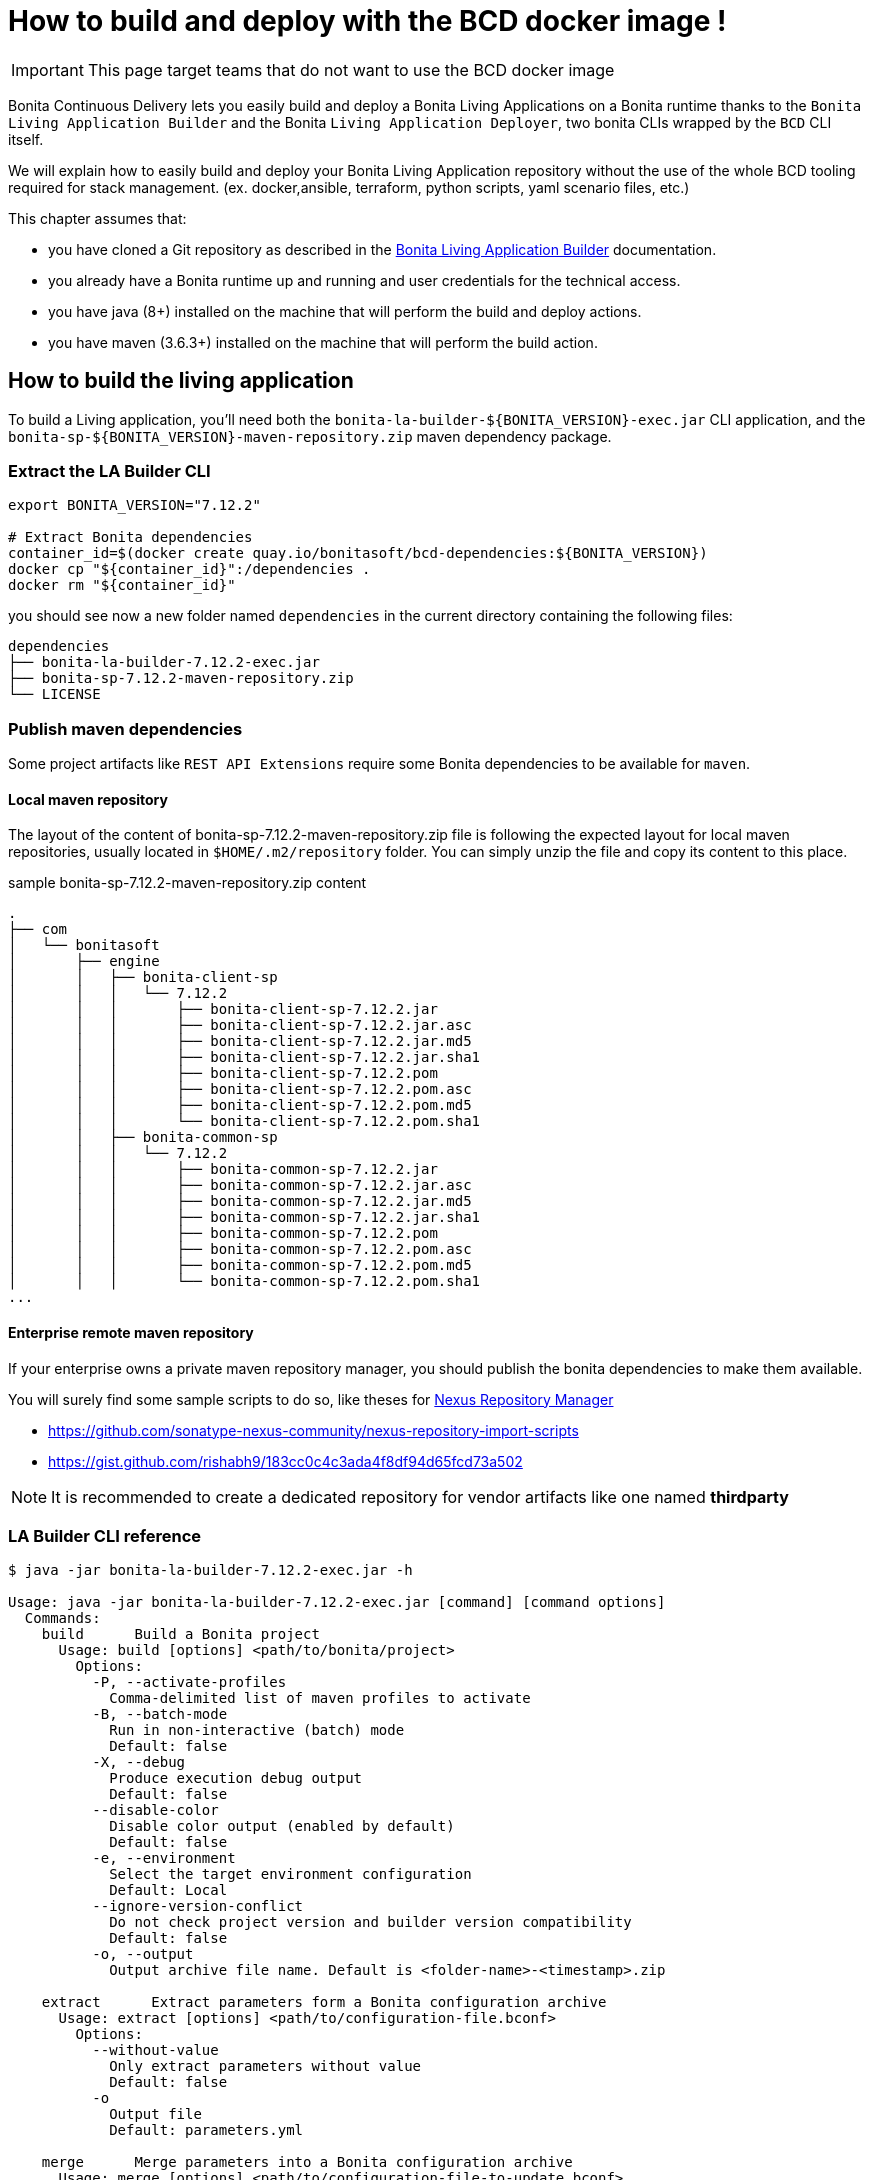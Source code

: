 = How to build and deploy with the BCD docker image !

IMPORTANT: This page target teams that do not want to use the BCD docker image

Bonita Continuous Delivery lets you easily build and deploy a Bonita Living Applications on a Bonita runtime thanks to the `Bonita Living Application Builder` and the Bonita `Living Application Deployer`, two bonita CLIs wrapped by the `BCD` CLI itself.

We will explain how to easily build and deploy your Bonita Living Application repository without the use of the whole BCD tooling required for stack management. (ex. docker,ansible, terraform, python scripts, yaml scenario files, etc.)

This chapter assumes that:

* you have cloned a Git repository as described in the xref:livingapp_build.adoc[Bonita Living Application Builder] documentation.
* you already have a Bonita runtime up and running and user credentials for the technical access.
* you have java (8+) installed on the machine that will perform the build and deploy actions.
* you have maven (3.6.3+) installed on the machine that will perform the build action.

== How to build the living application

To build a Living application, you'll need both the `bonita-la-builder-${BONITA_VERSION}-exec.jar` CLI application, and the `bonita-sp-${BONITA_VERSION}-maven-repository.zip` maven dependency package.

=== Extract the LA Builder CLI

[source,bash]
----
export BONITA_VERSION="7.12.2"

# Extract Bonita dependencies
container_id=$(docker create quay.io/bonitasoft/bcd-dependencies:${BONITA_VERSION})
docker cp "${container_id}":/dependencies .
docker rm "${container_id}"
----

you should see now a new folder named `dependencies` in the current directory containing the following files:

----
dependencies
├── bonita-la-builder-7.12.2-exec.jar
├── bonita-sp-7.12.2-maven-repository.zip
└── LICENSE
----

=== Publish maven dependencies

Some project artifacts like `REST API Extensions` require some Bonita dependencies to be available for `maven`.

==== Local maven repository


The layout of the content of bonita-sp-7.12.2-maven-repository.zip file is following the expected layout for local maven repositories, usually located in `$HOME/.m2/repository` folder.
You can simply unzip the file and copy its content to this place.

.sample bonita-sp-7.12.2-maven-repository.zip content
----
.
├── com
│   └── bonitasoft
│       ├── engine
│       │   ├── bonita-client-sp
│       │   │   └── 7.12.2
│       │   │       ├── bonita-client-sp-7.12.2.jar
│       │   │       ├── bonita-client-sp-7.12.2.jar.asc
│       │   │       ├── bonita-client-sp-7.12.2.jar.md5
│       │   │       ├── bonita-client-sp-7.12.2.jar.sha1
│       │   │       ├── bonita-client-sp-7.12.2.pom
│       │   │       ├── bonita-client-sp-7.12.2.pom.asc
│       │   │       ├── bonita-client-sp-7.12.2.pom.md5
│       │   │       └── bonita-client-sp-7.12.2.pom.sha1
│       │   ├── bonita-common-sp
│       │   │   └── 7.12.2
│       │   │       ├── bonita-common-sp-7.12.2.jar
│       │   │       ├── bonita-common-sp-7.12.2.jar.asc
│       │   │       ├── bonita-common-sp-7.12.2.jar.md5
│       │   │       ├── bonita-common-sp-7.12.2.jar.sha1
│       │   │       ├── bonita-common-sp-7.12.2.pom
│       │   │       ├── bonita-common-sp-7.12.2.pom.asc
│       │   │       ├── bonita-common-sp-7.12.2.pom.md5
│       │   │       └── bonita-common-sp-7.12.2.pom.sha1
...
----

==== Enterprise remote maven repository

If your enterprise owns a private maven repository manager, you should publish the bonita dependencies to make them available.

You will surely find some sample scripts to do so, like theses for https://help.sonatype.com/repomanager3[Nexus Repository Manager]

- https://github.com/sonatype-nexus-community/nexus-repository-import-scripts
- https://gist.github.com/rishabh9/183cc0c4c3ada4f8df94d65fcd73a502

NOTE: It is recommended to create a dedicated repository for vendor artifacts like one named *thirdparty*

=== LA Builder CLI reference

[source,bash]
----
$ java -jar bonita-la-builder-7.12.2-exec.jar -h

Usage: java -jar bonita-la-builder-7.12.2-exec.jar [command] [command options]
  Commands:
    build      Build a Bonita project
      Usage: build [options] <path/to/bonita/project>
        Options:
          -P, --activate-profiles
            Comma-delimited list of maven profiles to activate
          -B, --batch-mode
            Run in non-interactive (batch) mode
            Default: false
          -X, --debug
            Produce execution debug output
            Default: false
          --disable-color
            Disable color output (enabled by default)
            Default: false
          -e, --environment
            Select the target environment configuration
            Default: Local
          --ignore-version-conflict
            Do not check project version and builder version compatibility
            Default: false
          -o, --output
            Output archive file name. Default is <folder-name>-<timestamp>.zip

    extract      Extract parameters form a Bonita configuration archive
      Usage: extract [options] <path/to/configuration-file.bconf>
        Options:
          --without-value
            Only extract parameters without value
            Default: false
          -o
            Output file
            Default: parameters.yml

    merge      Merge parameters into a Bonita configuration archive
      Usage: merge [options] <path/to/configuration-file-to-update.bconf>
        Options:
        * -i
            Input parameter file
          -o
            Output file. By default, the  given configuration file is overwritten.
----

== How to deploy the living application

To deploy a Living application, you'll need the `bonita-la-deployer-${DEPLOYER_VERSION}.jar` CLI application.

=== Extract the LA Deployer CLI

[source,bash]
----
export BCD_VERSION="3.4.3"
export DEPLOYER_VERSION="0.1.35"

# Extract Bonita deployer
container_id=$(docker create quay.io/bonitasoft/bcd-controller:${BCD_VERSION})
docker cp "${container_id}":/usr/local/lib/bonita-la-deployer-${DEPLOYER_VERSION}.jar .
docker rm "${container_id}"
----

You should now have a jar file named `bonita-la-deployer-7.12.2.jar` in your current folder.

=== LA Deployer CLI reference

----
$ java -jar bonita-la-deployer-7.12.2.jar -h

usage: java -jar bonita-la-deployer-x.y.z.jar [-bc <bonita-configuration>] [-c <config>] [--debug] [--development]
       [--disable-certificate-check] [-f <file>] [-h] [--http-timeout <http-timeout>] [-p <password>] [-t <targetUrl>]
       [-u <username>]

Deploy an Application Archive and/or Application Configuration to a Bonita platform
 -bc,--bonita-configuration <bonita-configuration>   the Application Configuration to deploy
 -c,--config <config>                                property file used to override Rest API Extensions prior to
                                                     deploying them
    --debug                                          activate debug logs
    --development                                    Deploy for development environment (Eg. processes / profiles are
                                                     replaced if existing, ...)
    --disable-certificate-check                      disable all certificate validation when connecting to a https
                                                     server. Use this option when a self-signed certificate is used on
                                                     the target server.
 -f,--file <file>                                    the Application Archive to deploy
 -h,--help                                           print this message
    --http-timeout <http-timeout>                    the timeout (in seconds, default to 120) for http interactions
                                                     (read and write) with Bonita
 -p,--password <password>                            password to use to connect to Bonita
 -t,--targetUrl <targetUrl>                          url of the Bonita platform
 -u,--username <username>                            username to use to connect to Bonita

Examples:
java -jar bonita-la-deployer-x.y.z.jar -f <application_archive_zip_path>
java -jar bonita-la-deployer-x.y.z.jar -f <application_archive_folder_path> -t http://myhost/bonita
----

NOTE: If the targeted Bonita instance uses self-signed certificates, just follow standard instructions to add the certificates to the jvm keystore or use the `--disable-certificate-check` option
